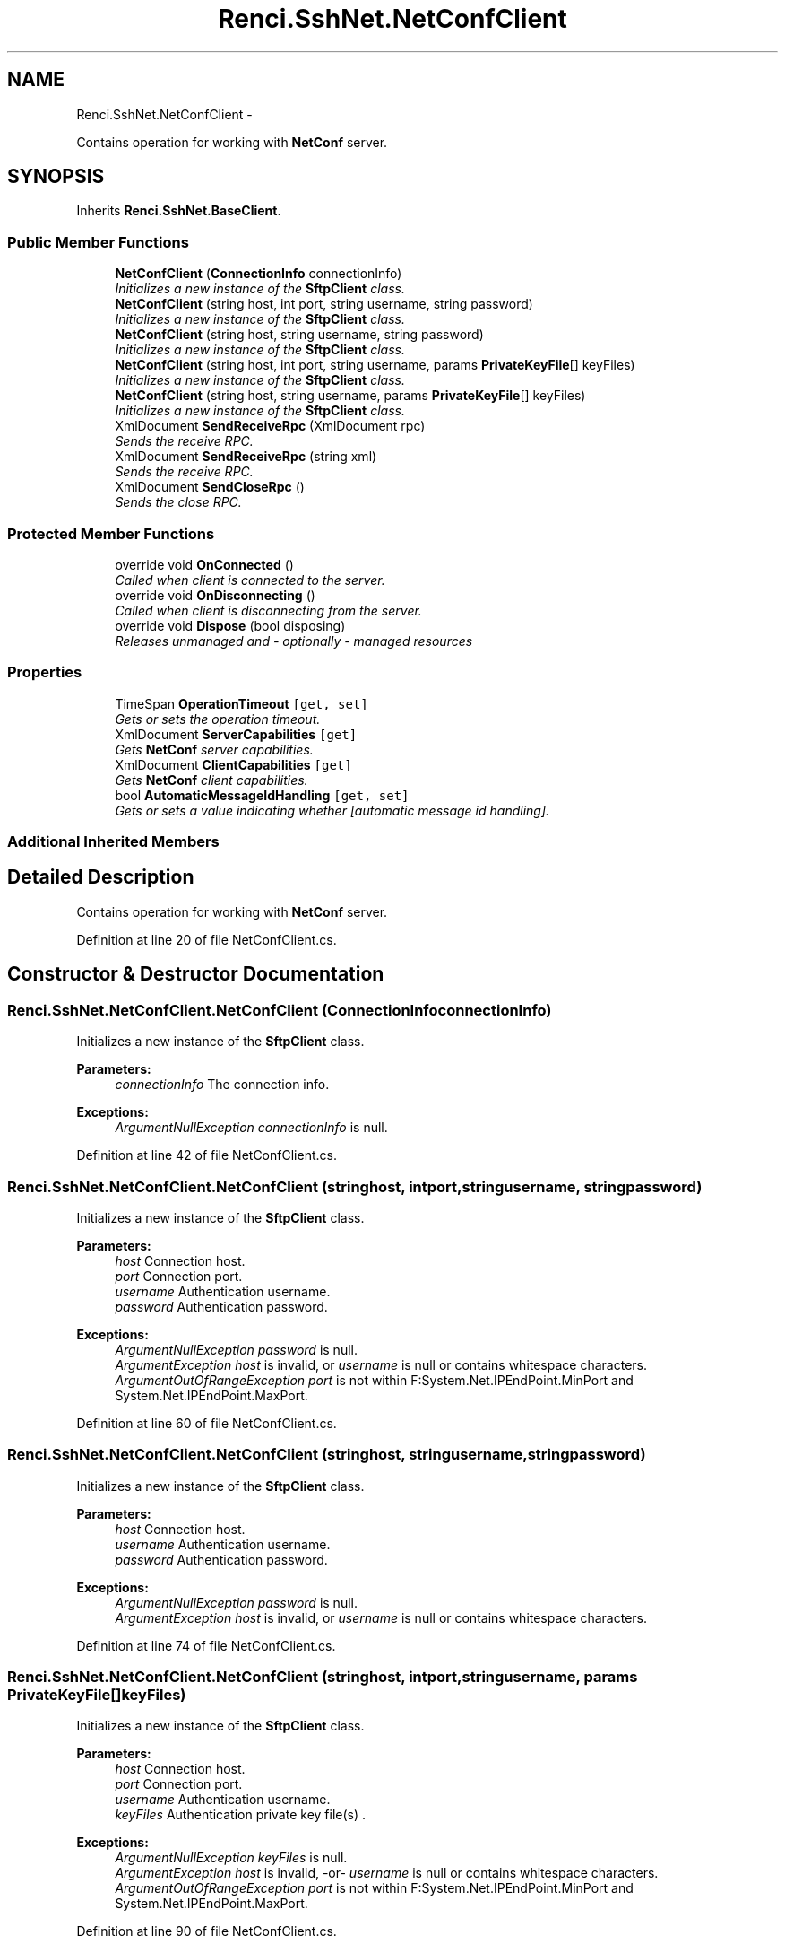 .TH "Renci.SshNet.NetConfClient" 3 "Fri Jul 5 2013" "Version 1.0" "HSA.InfoSys" \" -*- nroff -*-
.ad l
.nh
.SH NAME
Renci.SshNet.NetConfClient \- 
.PP
Contains operation for working with \fBNetConf\fP server\&.  

.SH SYNOPSIS
.br
.PP
.PP
Inherits \fBRenci\&.SshNet\&.BaseClient\fP\&.
.SS "Public Member Functions"

.in +1c
.ti -1c
.RI "\fBNetConfClient\fP (\fBConnectionInfo\fP connectionInfo)"
.br
.RI "\fIInitializes a new instance of the \fBSftpClient\fP class\&. \fP"
.ti -1c
.RI "\fBNetConfClient\fP (string host, int port, string username, string password)"
.br
.RI "\fIInitializes a new instance of the \fBSftpClient\fP class\&. \fP"
.ti -1c
.RI "\fBNetConfClient\fP (string host, string username, string password)"
.br
.RI "\fIInitializes a new instance of the \fBSftpClient\fP class\&. \fP"
.ti -1c
.RI "\fBNetConfClient\fP (string host, int port, string username, params \fBPrivateKeyFile\fP[] keyFiles)"
.br
.RI "\fIInitializes a new instance of the \fBSftpClient\fP class\&. \fP"
.ti -1c
.RI "\fBNetConfClient\fP (string host, string username, params \fBPrivateKeyFile\fP[] keyFiles)"
.br
.RI "\fIInitializes a new instance of the \fBSftpClient\fP class\&. \fP"
.ti -1c
.RI "XmlDocument \fBSendReceiveRpc\fP (XmlDocument rpc)"
.br
.RI "\fISends the receive RPC\&. \fP"
.ti -1c
.RI "XmlDocument \fBSendReceiveRpc\fP (string xml)"
.br
.RI "\fISends the receive RPC\&. \fP"
.ti -1c
.RI "XmlDocument \fBSendCloseRpc\fP ()"
.br
.RI "\fISends the close RPC\&. \fP"
.in -1c
.SS "Protected Member Functions"

.in +1c
.ti -1c
.RI "override void \fBOnConnected\fP ()"
.br
.RI "\fICalled when client is connected to the server\&. \fP"
.ti -1c
.RI "override void \fBOnDisconnecting\fP ()"
.br
.RI "\fICalled when client is disconnecting from the server\&. \fP"
.ti -1c
.RI "override void \fBDispose\fP (bool disposing)"
.br
.RI "\fIReleases unmanaged and - optionally - managed resources \fP"
.in -1c
.SS "Properties"

.in +1c
.ti -1c
.RI "TimeSpan \fBOperationTimeout\fP\fC [get, set]\fP"
.br
.RI "\fIGets or sets the operation timeout\&. \fP"
.ti -1c
.RI "XmlDocument \fBServerCapabilities\fP\fC [get]\fP"
.br
.RI "\fIGets \fBNetConf\fP server capabilities\&. \fP"
.ti -1c
.RI "XmlDocument \fBClientCapabilities\fP\fC [get]\fP"
.br
.RI "\fIGets \fBNetConf\fP client capabilities\&. \fP"
.ti -1c
.RI "bool \fBAutomaticMessageIdHandling\fP\fC [get, set]\fP"
.br
.RI "\fIGets or sets a value indicating whether [automatic message id handling]\&. \fP"
.in -1c
.SS "Additional Inherited Members"
.SH "Detailed Description"
.PP 
Contains operation for working with \fBNetConf\fP server\&. 


.PP
Definition at line 20 of file NetConfClient\&.cs\&.
.SH "Constructor & Destructor Documentation"
.PP 
.SS "Renci\&.SshNet\&.NetConfClient\&.NetConfClient (\fBConnectionInfo\fPconnectionInfo)"

.PP
Initializes a new instance of the \fBSftpClient\fP class\&. 
.PP
\fBParameters:\fP
.RS 4
\fIconnectionInfo\fP The connection info\&.
.RE
.PP
\fBExceptions:\fP
.RS 4
\fIArgumentNullException\fP \fIconnectionInfo\fP  is null\&.
.RE
.PP

.PP
Definition at line 42 of file NetConfClient\&.cs\&.
.SS "Renci\&.SshNet\&.NetConfClient\&.NetConfClient (stringhost, intport, stringusername, stringpassword)"

.PP
Initializes a new instance of the \fBSftpClient\fP class\&. 
.PP
\fBParameters:\fP
.RS 4
\fIhost\fP Connection host\&.
.br
\fIport\fP Connection port\&.
.br
\fIusername\fP Authentication username\&.
.br
\fIpassword\fP Authentication password\&.
.RE
.PP
\fBExceptions:\fP
.RS 4
\fIArgumentNullException\fP \fIpassword\fP  is null\&.
.br
\fIArgumentException\fP \fIhost\fP  is invalid, or \fIusername\fP  is null or contains whitespace characters\&.
.br
\fIArgumentOutOfRangeException\fP \fIport\fP  is not within F:System\&.Net\&.IPEndPoint\&.MinPort and System\&.Net\&.IPEndPoint\&.MaxPort\&.
.RE
.PP

.PP
Definition at line 60 of file NetConfClient\&.cs\&.
.SS "Renci\&.SshNet\&.NetConfClient\&.NetConfClient (stringhost, stringusername, stringpassword)"

.PP
Initializes a new instance of the \fBSftpClient\fP class\&. 
.PP
\fBParameters:\fP
.RS 4
\fIhost\fP Connection host\&.
.br
\fIusername\fP Authentication username\&.
.br
\fIpassword\fP Authentication password\&.
.RE
.PP
\fBExceptions:\fP
.RS 4
\fIArgumentNullException\fP \fIpassword\fP  is null\&.
.br
\fIArgumentException\fP \fIhost\fP  is invalid, or \fIusername\fP  is null or contains whitespace characters\&.
.RE
.PP

.PP
Definition at line 74 of file NetConfClient\&.cs\&.
.SS "Renci\&.SshNet\&.NetConfClient\&.NetConfClient (stringhost, intport, stringusername, params \fBPrivateKeyFile\fP[]keyFiles)"

.PP
Initializes a new instance of the \fBSftpClient\fP class\&. 
.PP
\fBParameters:\fP
.RS 4
\fIhost\fP Connection host\&.
.br
\fIport\fP Connection port\&.
.br
\fIusername\fP Authentication username\&.
.br
\fIkeyFiles\fP Authentication private key file(s) \&.
.RE
.PP
\fBExceptions:\fP
.RS 4
\fIArgumentNullException\fP \fIkeyFiles\fP  is null\&.
.br
\fIArgumentException\fP \fIhost\fP  is invalid, -or- \fIusername\fP  is null or contains whitespace characters\&.
.br
\fIArgumentOutOfRangeException\fP \fIport\fP  is not within F:System\&.Net\&.IPEndPoint\&.MinPort and System\&.Net\&.IPEndPoint\&.MaxPort\&.
.RE
.PP

.PP
Definition at line 90 of file NetConfClient\&.cs\&.
.SS "Renci\&.SshNet\&.NetConfClient\&.NetConfClient (stringhost, stringusername, params \fBPrivateKeyFile\fP[]keyFiles)"

.PP
Initializes a new instance of the \fBSftpClient\fP class\&. 
.PP
\fBParameters:\fP
.RS 4
\fIhost\fP Connection host\&.
.br
\fIusername\fP Authentication username\&.
.br
\fIkeyFiles\fP Authentication private key file(s) \&.
.RE
.PP
\fBExceptions:\fP
.RS 4
\fIArgumentNullException\fP \fIkeyFiles\fP  is null\&.
.br
\fIArgumentException\fP \fIhost\fP  is invalid, -or- \fIusername\fP  is null or contains whitespace characters\&.
.RE
.PP

.PP
Definition at line 104 of file NetConfClient\&.cs\&.
.SH "Member Function Documentation"
.PP 
.SS "override void Renci\&.SshNet\&.NetConfClient\&.Dispose (booldisposing)\fC [protected]\fP, \fC [virtual]\fP"

.PP
Releases unmanaged and - optionally - managed resources 
.PP
\fBParameters:\fP
.RS 4
\fIdisposing\fP \fCtrue\fP to release both managed and unmanaged resources; \fCfalse\fP to release only unmanaged ResourceMessages\&.
.RE
.PP

.PP
Reimplemented from \fBRenci\&.SshNet\&.BaseClient\fP\&.
.PP
Definition at line 206 of file NetConfClient\&.cs\&.
.SS "override void Renci\&.SshNet\&.NetConfClient\&.OnConnected ()\fC [protected]\fP, \fC [virtual]\fP"

.PP
Called when client is connected to the server\&. 
.PP
Reimplemented from \fBRenci\&.SshNet\&.BaseClient\fP\&.
.PP
Definition at line 183 of file NetConfClient\&.cs\&.
.SS "override void Renci\&.SshNet\&.NetConfClient\&.OnDisconnecting ()\fC [protected]\fP, \fC [virtual]\fP"

.PP
Called when client is disconnecting from the server\&. 
.PP
Reimplemented from \fBRenci\&.SshNet\&.BaseClient\fP\&.
.PP
Definition at line 195 of file NetConfClient\&.cs\&.
.SS "XmlDocument Renci\&.SshNet\&.NetConfClient\&.SendCloseRpc ()"

.PP
Sends the close RPC\&. 
.PP
\fBReturns:\fP
.RS 4
Reply message to closing RPC request
.RE
.PP
\fBExceptions:\fP
.RS 4
\fISshConnectionException\fP Client is not connected\&.
.RE
.PP

.PP
Definition at line 171 of file NetConfClient\&.cs\&.
.SS "XmlDocument Renci\&.SshNet\&.NetConfClient\&.SendReceiveRpc (XmlDocumentrpc)"

.PP
Sends the receive RPC\&. 
.PP
\fBParameters:\fP
.RS 4
\fIrpc\fP The RPC\&.
.RE
.PP
\fBReturns:\fP
.RS 4
Reply message to RPC request
.RE
.PP
\fBExceptions:\fP
.RS 4
\fISshConnectionException\fP Client is not connected\&.
.RE
.PP

.PP
Definition at line 149 of file NetConfClient\&.cs\&.
.SS "XmlDocument Renci\&.SshNet\&.NetConfClient\&.SendReceiveRpc (stringxml)"

.PP
Sends the receive RPC\&. 
.PP
\fBParameters:\fP
.RS 4
\fIxml\fP The XML\&.
.RE
.PP
\fBReturns:\fP
.RS 4
Reply message to RPC request
.RE
.PP

.PP
Definition at line 159 of file NetConfClient\&.cs\&.
.SH "Property Documentation"
.PP 
.SS "bool Renci\&.SshNet\&.NetConfClient\&.AutomaticMessageIdHandling\fC [get]\fP, \fC [set]\fP"

.PP
Gets or sets a value indicating whether [automatic message id handling]\&. \fCtrue\fP if [automatic message id handling]; otherwise, \fCfalse\fP\&. 
.PP
Definition at line 141 of file NetConfClient\&.cs\&.
.SS "XmlDocument Renci\&.SshNet\&.NetConfClient\&.ClientCapabilities\fC [get]\fP"

.PP
Gets \fBNetConf\fP client capabilities\&. 
.PP
\fBExceptions:\fP
.RS 4
\fISshConnectionException\fP Client is not connected\&.
.RE
.PP

.PP
Definition at line 128 of file NetConfClient\&.cs\&.
.SS "TimeSpan Renci\&.SshNet\&.NetConfClient\&.OperationTimeout\fC [get]\fP, \fC [set]\fP"

.PP
Gets or sets the operation timeout\&. The operation timeout\&.
.PP
Definition at line 33 of file NetConfClient\&.cs\&.
.SS "XmlDocument Renci\&.SshNet\&.NetConfClient\&.ServerCapabilities\fC [get]\fP"

.PP
Gets \fBNetConf\fP server capabilities\&. 
.PP
\fBExceptions:\fP
.RS 4
\fISshConnectionException\fP Client is not connected\&.
.RE
.PP

.PP
Definition at line 116 of file NetConfClient\&.cs\&.

.SH "Author"
.PP 
Generated automatically by Doxygen for HSA\&.InfoSys from the source code\&.
